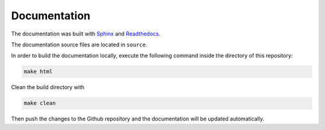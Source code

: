 ***************
Documentation
***************

The documentation was built with `Sphinx <https://www.sphinx-doc.org/en/master/>`_
and `Readthedocs <https://readthedocs.org/>`_.

The documentation source files are located in ``source``.

In order to build the documentation locally, execute the following command inside the directory of this repository:

.. code-block:: bash

   make html

Clean the build directory with

.. code-block:: bash

   make clean 

Then push the changes to the Github repository and the documentation will be updated automatically.